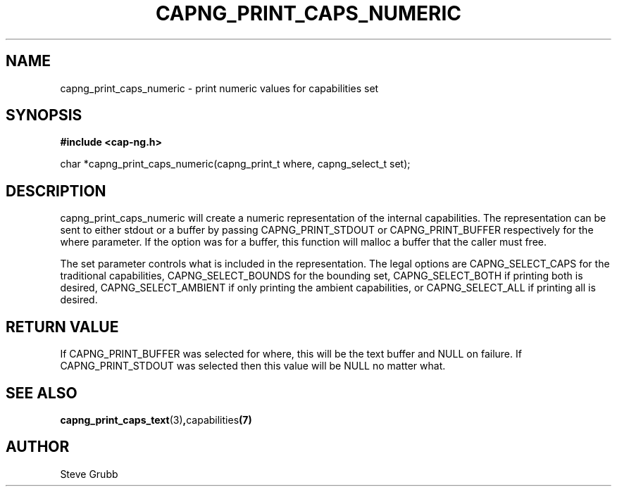 .TH "CAPNG_PRINT_CAPS_NUMERIC" "3" "Sept 2020" "Red Hat" "Libcap-ng API"
.SH NAME
capng_print_caps_numeric \- print numeric values for capabilities set
.SH "SYNOPSIS"
.B #include <cap-ng.h>
.sp
char *capng_print_caps_numeric(capng_print_t where, capng_select_t set);

.SH "DESCRIPTION"

capng_print_caps_numeric will create a numeric representation of the internal capabilities. The representation can be sent to either stdout or a buffer by passing CAPNG_PRINT_STDOUT or CAPNG_PRINT_BUFFER respectively for the where parameter. If the option was for a buffer, this function will malloc a buffer that the caller must free.

The set parameter controls what is included in the representation. The legal options are CAPNG_SELECT_CAPS for the traditional capabilities, CAPNG_SELECT_BOUNDS for the bounding set, CAPNG_SELECT_BOTH if printing both is desired, CAPNG_SELECT_AMBIENT if only printing the ambient capabilities, or CAPNG_SELECT_ALL if printing all is desired.

.SH "RETURN VALUE"

If CAPNG_PRINT_BUFFER was selected for where, this will be the text buffer and NULL on failure. If CAPNG_PRINT_STDOUT was selected then this value will be NULL no matter what.

.SH "SEE ALSO"

.BR capng_print_caps_text (3) , capabilities (7) 

.SH AUTHOR
Steve Grubb
